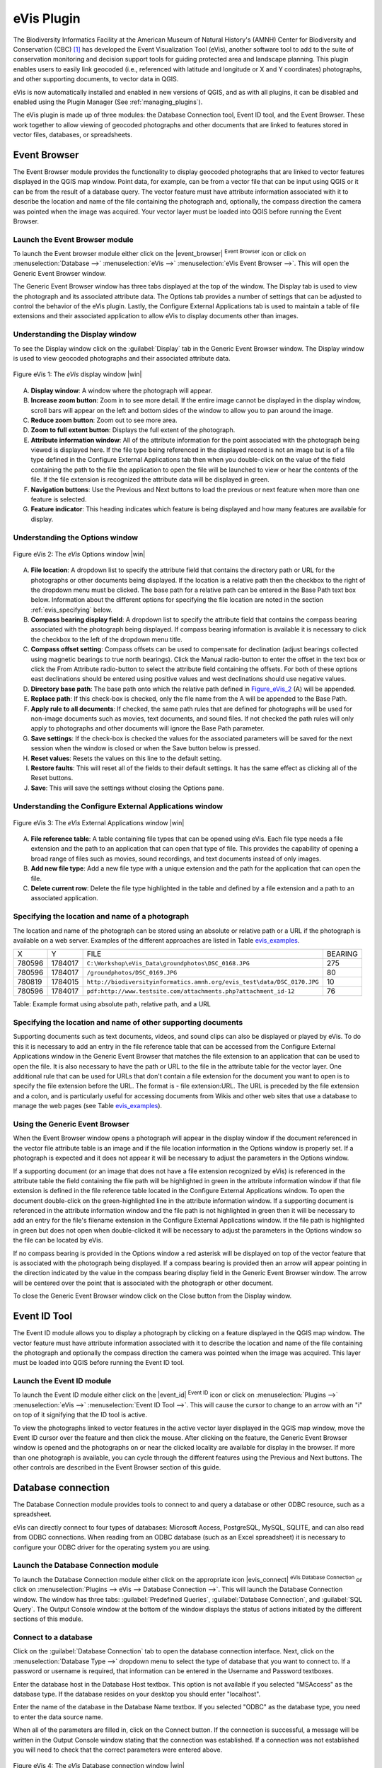 
.. _`evis`:

eVis Plugin
===========


The Biodiversity Informatics Facility at the American Museum of Natural History's (AMNH) Center
for Biodiversity and Conservation (CBC) [1]_ has developed the Event Visualization Tool (eVis),
another software tool to add to the suite of conservation monitoring and decision support tools
for guiding protected area and landscape planning. This plugin enables users to easily link
geocoded (i.e., referenced with latitude and longitude or X and Y coordinates) photographs,
and other supporting documents, to vector data in QGIS.

eVis is now automatically installed and enabled in new versions of QGIS, and as with all plugins,
it can be disabled and enabled using the Plugin Manager (See :ref:`managing_plugins`).

The eVis plugin is made up of three modules: the Database Connection tool, Event ID tool, and
the Event Browser. These work together to allow viewing of geocoded photographs and other documents
that are linked to features stored in vector files, databases, or spreadsheets.

.. _`evis_browser`:

-------------
Event Browser
-------------


The Event Browser module provides the functionality to display geocoded photographs that are linked
to vector features displayed in the QGIS map window. Point data, for example, can be from a vector
file that can be input using QGIS or it can be from the result of a database query. The vector
feature must have attribute information associated with it to describe the location and name of the
file containing the photograph and, optionally, the compass direction the camera was pointed when
the image was acquired. Your vector layer must be loaded into QGIS before running the Event Browser.

.. _`evis_launch_browser`:

Launch the Event Browser module
-------------------------------

To launch the Event browser module either click on the |event_browser| :sup:`Event Browser`
icon or click on :menuselection:`Database -->` :menuselection:`eVis -->` :menuselection:`eVis Event Browser -->`. This will open the Generic Event Browser window.

The Generic Event Browser window has three tabs displayed at the top of the window. The Display tab
is used to view the photograph and its associated attribute data. The Options tab provides a number
of settings that can be adjusted to control the behavior of the eVis plugin. Lastly, the Configure
External Applications tab is used to maintain a table of file extensions and their associated
application to allow eVis to display documents other than images.

.. _`evis_display_window`:

Understanding the Display window
--------------------------------


To see the Display window click on the :guilabel:`Display` tab in the Generic Event Browser
window. The Display window is used to view geocoded photographs and their associated attribute data.

.. _figure_eVis_1:
.. figure:: img/en/plugins_evis/evisdisplay.png
   :align: center
   :width: 40em

   Figure eVis 1: The *eVis* display window |win|

A. **Display window**: A window where the photograph will appear.
B. **Increase zoom button**: Zoom in to see more detail. If the entire image cannot be
   displayed in the display window, scroll bars will appear on the left and bottom sides of the window
   to allow you to pan around the image.
C. **Reduce zoom button**: Zoom out to see more area.
D. **Zoom to full extent button**: Displays the full extent of the photograph.
E. **Attribute information window**: All of the attribute information for the point
   associated with the photograph being viewed is displayed here. If the file type being referenced in
   the displayed record is not an image but is of a file type defined in the Configure External
   Applications tab then when you double-click on the value of the field containing the path to the
   file the application to open the file will be launched to view or hear the contents of the file. If
   the file extension is recognized the attribute data will be displayed in green.
F. **Navigation buttons**: Use the Previous and Next buttons to load the previous or next
   feature when more than one feature is selected.
G. **Feature indicator**: This heading indicates which feature is being displayed and how
   many features are available for display.


.. _`evis_options_window`:

Understanding the Options window
--------------------------------

\ 

 \ 

.. _figure_eVis_2:
.. figure:: img/en/plugins_evis/evisoptions.png
   :align: center
   :width: 40em

   Figure eVis 2: The *eVis* Options window |win|

A. **File location**: A dropdown list to specify the attribute field that contains the
   directory path or URL for the photographs or other documents being displayed. If the location is a
   relative path then the checkbox to the right of the dropdown menu must be clicked. The base path for
   a relative path can be entered in the Base Path text box below. Information about the different
   options for specifying the file location are noted in the section :ref:`evis_specifying` below.
B. **Compass bearing display field**: A dropdown list to specify the attribute field
   that contains the compass bearing associated with the photograph being displayed. If compass bearing
   information is available it is necessary to click the checkbox to the left of the dropdown menu
   title.
C. **Compass offset setting**: Compass offsets can be used to compensate for
   declination (adjust bearings collected using magnetic bearings to true north bearings). Click the
   Manual radio-button to enter the offset in the text box or click the From Attribute  radio-button to 
   select the attribute field containing the offsets. For both of these options east declinations
   should be entered using positive values and west declinations should use negative values.
D. **Directory base path**: The base path onto which the relative path defined in
   Figure_eVis_2_ (A) will be appended.
E. **Replace path**: If this check-box is checked, only the file name from the A
   will be appended to the Base Path.
F. **Apply rule to all documents**: If checked, the same path rules that are defined
   for photographs will be used for non-image documents such as movies, text documents, and sound
   files. If not checked the path rules will only apply to photographs and other documents will ignore
   the Base Path  parameter.
G. **Save settings**: If the check-box is checked the values for the associated
   parameters will be saved for the next session when the window is closed or when the Save button
   below is pressed.
H. **Reset values**: Resets the values on this line to the default setting.
I. **Restore faults**: This will reset all of the fields to their default settings.
   It has the same effect as clicking all of the Reset buttons.
J. **Save**: This will save the settings without closing the Options pane.


.. _`evis_external_window`:

Understanding the Configure External Applications window
--------------------------------------------------------

\ 

 \ 

.. _figure_eVis_3:
.. figure:: img/en/plugins_evis/evisexternal.png
   :align: center
   :width: 40em
 
   Figure eVis 3: The *eVis* External Applications window |win|


A. **File reference table**: A table containing file types that can be opened using eVis.
   Each file type needs a file extension and the path to an application that can open that type of
   file. This provides the capability of opening a broad range of files such as movies, sound
   recordings, and text documents instead of only images.
B. **Add new file type**: Add a new file type with a unique extension and the path
   for the application that can open the file.
C. **Delete current row**: Delete the file type highlighted in the table and defined
   by a file extension and a path to an associated application.

.. _`evis_specifying`:

Specifying the location and name of a photograph
------------------------------------------------


The location and name of the photograph can be stored using an absolute or relative path or a URL if
the photograph is available on a web server. Examples of the different approaches are listed in
Table `evis_examples`_.

.. _`evis_examples`:

+---------+---------+-------------------------------------------------------------------------+-----------+
| X       | Y       | FILE                                                                    | BEARING   |
+---------+---------+-------------------------------------------------------------------------+-----------+
| 780596  | 1784017 | ``C:\Workshop\eVis_Data\groundphotos\DSC_0168.JPG``                     | 275       |
+---------+---------+-------------------------------------------------------------------------+-----------+
| 780596  | 1784017 | ``/groundphotos/DSC_0169.JPG``                                          | 80        |
+---------+---------+-------------------------------------------------------------------------+-----------+
| 780819  | 1784015 | ``http://biodiversityinformatics.amnh.org/evis_test\data/DSC_0170.JPG`` | 10        |
+---------+---------+-------------------------------------------------------------------------+-----------+
| 780596  | 1784017 | ``pdf:http://www.testsite.com/attachments.php?attachment_id-12``        | 76        | 
+---------+---------+-------------------------------------------------------------------------+-----------+


Table: Example format using absolute path, relative path, and a URL

.. _`evis_location`:

Specifying the location and name of other supporting documents
--------------------------------------------------------------


Supporting documents such as text documents, videos, and sound clips can also be displayed or played
by eVis. To do this it is necessary to add an entry in the file reference table that can be accessed
from the Configure External Applications window in the Generic Event Browser that matches the file
extension to an application that can be used to open the file. It is also necessary to have the path
or URL to the file in the attribute table for the vector layer. One
additional rule that can be used for URLs that don't contain a file extension for the document you
want to open is to specify the file extension before the URL. The format is - file extension:URL.
The URL is preceded by the file extension and a colon, and is particularly useful for accessing
documents from Wikis and other web sites that use a database to manage the web pages (see Table
`evis_examples`_).

.. _`evis_using_browser`:

Using the Generic Event Browser
-------------------------------


When the Event Browser window opens a photograph will appear in the display window if the document
referenced in the vector file attribute table is an image and if the file location information in
the Options window is properly set. If a photograph is expected and it does not appear it will be
necessary to adjust the parameters in the Options window.

If a supporting document (or an image that does not have a file extension recognized by eVis) is
referenced in the attribute table the field containing the file path will be highlighted in green in
the attribute information window if that file extension is defined in the file reference table
located in the Configure External Applications window. To open the document double-click on the
green-highlighted line in the attribute information window. If a supporting document is referenced
in the attribute information window and the file path is not highlighted in green then it will be
necessary to add an entry for the file's filename extension in the Configure External Applications
window. If the file path is highlighted in green but does not open when double-clicked it will be
necessary to adjust the parameters in the Options window so the file can be located by eVis.

If no compass bearing is provided in the Options window a red asterisk will be displayed on top of
the vector feature that is associated with the photograph being displayed.
If a compass bearing is provided then an arrow will appear pointing in the direction indicated by
the value in the compass bearing display field in the Generic Event Browser window. The arrow will
be centered over the point that is associated with the photograph or other document.

To close the Generic Event Browser window click on the Close button from the Display window.

.. _`evis_id_tool`:

-------------
Event ID Tool
-------------

The Event ID module allows you to display a photograph by clicking on a feature displayed in the
QGIS map window. The vector feature must have attribute information associated with it to describe
the location and name of the file containing the photograph and optionally the compass direction the
camera was pointed when the image was acquired. This layer must be loaded into QGIS before running
the Event ID tool.

.. _`evis_launch_id`:

Launch the Event ID module
--------------------------


To launch the Event ID module either click on the |event_id| :sup:`Event ID`
icon or click on :menuselection:`Plugins -->` :menuselection:`eVis -->` :menuselection:`Event ID Tool -->`. 
This will cause the cursor to change to an arrow with an "i" on top of it signifying 
that the ID tool is active.

To view the photographs linked to vector features in the active vector layer displayed in the QGIS
map window, move the Event ID cursor over the feature and then click the mouse. After clicking on
the feature, the Generic Event Browser window is opened and the photographs on or near the clicked
locality are available for display in the browser. If more than one photograph is available, you can
cycle through the different features using the Previous and Next buttons. The other controls are
described in the Event Browser section of this guide.

.. _`evis_database`:

-------------------
Database connection
-------------------


The Database Connection module provides tools to connect to and query a database or other ODBC
resource, such as a spreadsheet.

eVis can directly connect to four types of databases: Microsoft Access, PostgreSQL, MySQL, SQLITE,
and can also read from ODBC connections. When reading from an ODBC database (such as an Excel
spreadsheet) it is necessary to configure your ODBC driver for the operating system you are using.

.. _`evis_launch_database`:

Launch the Database Connection module
-------------------------------------


To launch the Database Connection module either click on the appropriate icon
|evis_connect| :sup:`eVis Database Connection` or click on :menuselection:`Plugins --> 
eVis --> Database Connection -->`. 
This will launch the Database Connection window. The window has
three tabs: :guilabel:`Predefined Queries`, :guilabel:`Database Connection`, 
and :guilabel:`SQL Query`. 
The Output Console window at the bottom of the window displays the status of actions 
initiated by the different sections of this module.

.. _`evis_connect_database`:

Connect to a database
---------------------


Click on the :guilabel:`Database Connection` tab to open the database connection interface. 
Next, click on the :menuselection:`Database Type -->` dropdown menu to select the type of database that you want to
connect to. If a password or username is required, that information can be entered in the Username and Password textboxes.

Enter the database host in the Database Host textbox. This option is not available if you selected
"MSAccess" as the database type. If the database resides on your desktop you should enter
"localhost".

Enter the name of the database in the Database Name textbox. If you selected "ODBC" as the
database type, you need to enter the data source name.

When all of the parameters are filled in, click on the Connect button. If the connection is
successful, a message will be written in the Output Console window stating that the connection was
established. If a connection was not established you will need to check that the correct parameters
were entered above.

.. _figure_eVis_4:

.. figure:: img/en/plugins_evis/evisdatabase.png
   :align: center
   :width: 40em

   Figure eVis 4: The *eVis* Database connection window |win|


A. **Database Type**: A dropdown list to specify the type of database that will be used.
B. **Database Host**: The name of the database host.
C. **Port** The port number if a MYSQL or PostgreSQL database type is selected.
D. **Database Name** The name of the database.
E. **Connect** A button to connect to the database using the parameters defined above.
F. **Output Console** The console window where messages related to processing are displayed.
G. **Username**: Username for use when a database is password protected.
H. **Password**: Password for use when a database is password protected.
I. **Predefined Queries**: Tab to open the "Predefined Queries" window.
J. **Database Connection**: Tab to open the "Database Connection" window.
K. **SQL Query**: Tab to open the "SQL Query" window.
L. **Help**: Displays the on line help.
M. **OK**: Close the main "Database Connection" window.


.. _`evis_running_sql`:

Running SQL queries
-------------------


SQL queries are used to extract information from a database or ODBC resource. In eVis the output
from these queries is a vector layer added to the QGIS map window. Click on the :guilabel:`SQL Query` 
tab to display the SQL query interface. SQL commands can be entered in this text window. A helpful
tutorial on SQL commands is available at http://www.w3schools.com/sql. For example, to
extract all of the data from a worksheet in an Excel file, ``select * from [sheet1$]``
where ``sheet1`` is the name of the worksheet.

Click on the :guilabel:`Run Query` button to execute the command. If the query is successful a Database File
Selection window will be displayed. If the query is not successful an error message will appear in
the Output Console window.

In the Database File Selection window, enter the name of the layer that will be created from the
results of the query in the Name of New Layer textbox.

.. _figure_eVis_5:
.. figure:: img/en/plugins_evis/evissql_query.png
   :align: center
   :width: 40em

   Figure eVis 5: The eVis SQL query tab |win|

A. **SQL Query Text Window**: A screen to type SQL queries.
B. **Run Query**: Button to execute the query entered in the SQL Query Window.
C. **Console Window**: The console window where messages related to processing are displayed.
D. **Help**: Displays the on line help.
E. **OK**: Closes the main "Database Connection" window.


Use the :menuselection:`X Coordinate -->` and :menuselection:`Y Coordinate -->` dropdown menus to select the field
from the database that store the "X" (or longitude) and "Y" (or latitude) coordinates. Clicking
on the OK button causes the vector layer created from the SQL query to be displayed in the QGIS map
window.

To save this vector file for future use, you can use the QGIS "Save as..." command that is
accessed by right clicking on the layer name in the QGIS map legend and then selecting "Save as
shapefile."

.. tip::
   **Creating a vector layer from a Microsoft Excel Worksheet**
   When creating a vector layer from a Microsoft Excel Worksheet you might see that unwanted
   zeros ("0") have been inserted in the attribute table rows beneath valid data.This can be caused
   by deleting the values for these cells in Excel using the :kbd:`backspace` key. To correct this problem
   you need to open the Excel file (you'll need to close QGIS if there if you are connected to the file
   to allow you to edit the file) and then use :menuselection:`Edit --> Delete` to remove the blank rows from the file. To
   avoid this problem you can simply delete several rows in the Excel Worksheet using :menuselection:`Edit --> Delete`
   before saving the file.


.. _`evis_predefined`:

Running predefined queries
--------------------------


With predefined queries you can select previously written queries stored in XML format in a file.
This is particularly helpful if you are not familiar with SQL commands. Click on the :guilabel:`Predefined Queries` tab to display the predefined query interface.

To load a set of predefined queries click on the |evis_file| :sup:`Open File` icon. This opens
the Open File window which is used to locate the file containing the SQL queries. When the queries
are loaded their titles, as defined in the XML file, will appear in the dropdown menu located just
below the |evis_file| :sup:`Open File` icon, the full description of the query is displayed in
the text window under the dropdown menu.

Select the query you want to run from the dropdown menu and then click on the SQL Query tab to see
that the query has been loaded into the query window. If it is the first time you are running a
predefined query or are switching databases, you need to be sure to connect to the database.

Click on the **[Run Query]** button in the :guilabel:`SQL Query` tab to execute the command. If the
query is successful a Database File Selection window will be displayed. If the query is not
successful an error message will appear in the Output Console window.

.. _figure_eVis_6:

.. figure:: img/en/plugins_evis/evispredefined.png
   :align: center
   :width: 40em

   Figure eVis 6: The *eVis* Predefined queries tab |win|

A. **Open Query File**: Launches the "Open File" file browser to search for the XML file
   holding the predefined queries.
B. **Predefined Queries**: A dropdown list with all of the queries defined by the
   predefined queries XML file.
C. **Query description**: A short description of the query. This description is from the
   predefined queries XML file.
D. **Console Window**: The console window where messages related to processing are
   displayed.
E. **Help**: Displays the on line help.
F. **OK**: Closes the main "Database Connection" window.

.. _`evis_xml_tags`

.. _`evis_xml_format`:

XML format for eVis predefined queries
--------------------------------------

The XML tags read by eVis


+------------------+------------------------------------------------------------------------------------------------+
| Tag              | Description                                                                                    | 
+==================+================================================================================================+
| query            | Defines the beginning and end of a query statement.                                            |
+------------------+------------------------------------------------------------------------------------------------+
| shortdescription | A short description of the query that appears in the eVis dropdown menu.                       |
+------------------+------------------------------------------------------------------------------------------------+
| description      | A more detailed description of the query displayed in the Predefined Query text window.        |
+------------------+------------------------------------------------------------------------------------------------+
| databasetype     | The database type as defined in the Database Type dropdown menu in the Database Connection tab.|
+------------------+------------------------------------------------------------------------------------------------+
| databaseport     | The port as defined in the Port textbox in the Database Connection tab.                        |
+------------------+------------------------------------------------------------------------------------------------+
| databasename     | The database name as defined in the Database Name textbox in the Database Connection tab.      |
+------------------+------------------------------------------------------------------------------------------------+
| databaseusername | The database username as defined in the Username textbox in the Database Connection tab.       |
+------------------+------------------------------------------------------------------------------------------------+
| databasepassword | The database password as defined in the Password textbox in the Database Connection tab.       |
+------------------+------------------------------------------------------------------------------------------------+
| sqlstatement     | The SQL command.                                                                               |
+------------------+------------------------------------------------------------------------------------------------+
| autoconnect      | A flag ("true"" or "false") to specify if the above tags should be used to automatically       |
|                  | connect to database without running the database connection routine in the Database            |
|                  | Connection tab.                                                                                |
+------------------+------------------------------------------------------------------------------------------------+


A complete sample XML file with three queries is displayed below:

::

   <?xml version="1.0"?>
   <doc>
    <query>
      <shortdescription>Import all photograph points</shortdescription>
      <description>This command will import all of the data in the SQLite database to QGIS
         </description>
      <databasetype>SQLITE</databasetype>
      <databasehost />
      <databaseport />
      <databasename>C:\textbackslash Workshop/textbackslash
   eVis\_Data\textbackslash PhotoPoints.db</databasename>
      <databaseusername />
      <databasepassword />
      <sqlstatement>SELECT Attributes.*, Points.x, Points.y FROM Attributes LEFT JOIN
         Points ON Points.rec_id=Attributes.point_ID</sqlstatement>
      <autoconnect>false</autoconnect>
    </query>
     <query>
      <shortdescription>Import photograph points "looking across Valley"</shortdescription>
      <description>This command will import only points that have photographs "looking across
         a valley" to QGIS</description>
      <databasetype>SQLITE</databasetype>
      <databasehost />
      <databaseport />
      <databasename>C:\Workshop\eVis_Data\PhotoPoints.db</databasename>
      <databaseusername />
      <databasepassword />
      <sqlstatement>SELECT Attributes.*, Points.x, Points.y FROM Attributes LEFT JOIN
         Points ON Points.rec_id=Attributes.point_ID where COMMENTS='Looking across
         valley'</sqlstatement>
      <autoconnect>false</autoconnect>
    </query>
    <query>
      <shortdescription>Import photograph points that mention "limestone"</shortdescription>
      <description>This command will import only points that have photographs that mention
         "limestone" to QGIS</description>
      <databasetype>SQLITE</databasetype>
      <databasehost />
      <databaseport />
      <databasename>C:\Workshop\eVis_Data\PhotoPoints.db</databasename>
      <databaseusername />
      <databasepassword />
      <sqlstatement>SELECT Attributes.*, Points.x, Points.y FROM Attributes LEFT JOIN
         Points ON Points.rec_id=Attributes.point_ID where COMMENTS like '%limestone%'
         </sqlstatement>
      <autoconnect>false</autoconnect>
    </query>
   </doc>

----

.. [1] This section is derived from Horning, N., K. Koy, P. Ersts. 2009. eVis (v1.1.0) 
       User's Guide. American Museum of Natural History, Center for Biodiversity and Conservation. 
       Available from `<http://biodiversityinformatics.amnh.org/>`_ , and released under the GNU FDL.
